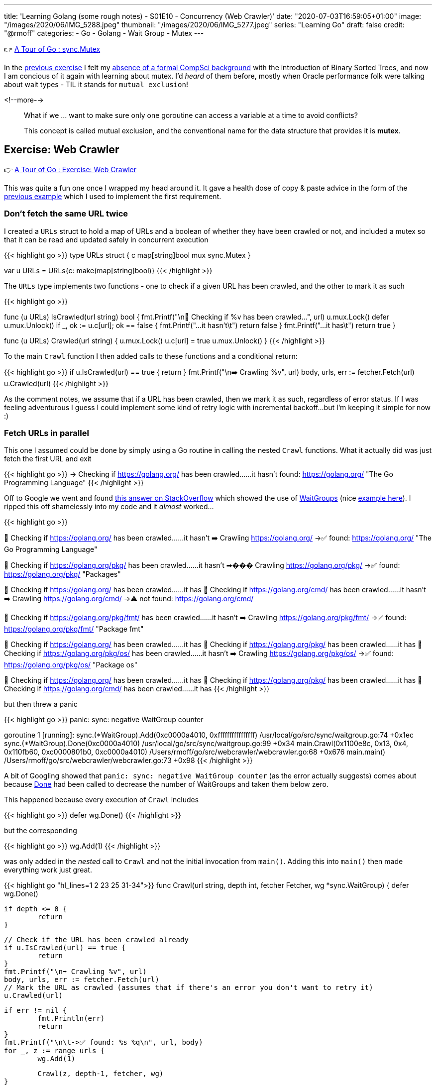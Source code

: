---
title: 'Learning Golang (some rough notes) - S01E10 - Concurrency (Web Crawler)'
date: "2020-07-03T16:59:05+01:00"
image: "/images/2020/06/IMG_5288.jpeg"
thumbnail: "/images/2020/06/IMG_5277.jpeg"
series: "Learning Go"
draft: false
credit: "@rmoff"
categories:
- Go
- Golang
- Wait Group
- Mutex
---

👉 https://tour.golang.org/concurrency/9[A Tour of Go : sync.Mutex]

In the link:/2020/07/02/learning-golang-some-rough-notes-s01e09-concurrency-channels-goroutines/[previous exercise] I felt my link:/2020/06/25/learning-golang-some-rough-notes-s01e00/[absence of a formal CompSci background] with the introduction of Binary Sorted Trees, and now I am concious of it again with learning about mutex. I'd _heard_ of them before, mostly when Oracle performance folk were talking about wait types - TIL it stands for `mutual exclusion`! 

<!--more-->


> What if we … want to make sure only one goroutine can access a variable at a time to avoid conflicts?
>
> This concept is called mutual exclusion, and the conventional name for the data structure that provides it is *mutex*.

== Exercise: Web Crawler

👉 https://tour.golang.org/concurrency/10[A Tour of Go : Exercise: Web Crawler]

This was quite a fun one once I wrapped my head around it. It gave a health dose of copy & paste advice in the form of the https://tour.golang.org/concurrency/9[previous example] which I used to implement the first requirement.

=== Don't fetch the same URL twice

I created a `URLs` struct to hold a map of URLs and a boolean of whether they have been crawled or not, and included a mutex so that it can be read and updated safely in concurrent execution

{{< highlight go >}}
type URLs struct {
	c   map[string]bool
	mux sync.Mutex
}

var u URLs = URLs{c: make(map[string]bool)}
{{< /highlight >}}

The `URLs` type implements two functions - one to check if a given URL has been crawled, and the other to mark it as such

{{< highlight go >}}

func (u URLs) IsCrawled(url string) bool {
	fmt.Printf("\n👀 Checking if %v has been crawled…", url)
	u.mux.Lock()
	defer u.mux.Unlock()
	if _, ok := u.c[url]; ok == false {
		fmt.Printf("…it hasn't\t")
		return false
	}
	fmt.Printf("…it has\t")
	return true
}

func (u URLs) Crawled(url string) {
	u.mux.Lock()
	u.c[url] = true
	u.mux.Unlock()
}
{{< /highlight >}}

To the main `Crawl` function I then added calls to these functions and a conditional return: 

{{< highlight go >}}
// Check if the URL has been crawled already
if u.IsCrawled(url) == true {
    return
}
fmt.Printf("\n➡️ Crawling %v", url)
body, urls, err := fetcher.Fetch(url)
// Mark the URL as crawled (assumes that if there's an error you don't want to retry it)
u.Crawled(url)
{{< /highlight >}}

As the comment notes, we assume that if a URL has been crawled, then we mark it as such, regardless of error status. If I was feeling adventurous I guess I could implement some kind of retry logic with incremental backoff…but I'm keeping it simple for now :) 

=== Fetch URLs in parallel

This one I assumed could be done by simply using a Go routine in calling the nested `Crawl` functions. What it actually did was just fetch the first URL and exit

{{< highlight go >}}
-> Checking if https://golang.org/ has been crawled……it hasn't	
	found: https://golang.org/ "The Go Programming Language"
{{< /highlight >}}

Off to Google we went and found https://stackoverflow.com/a/12250366/350613[this answer on StackOverflow] which showed the use of https://golang.org/pkg/sync/#WaitGroup[WaitGroups] (nice https://gobyexample.com/waitgroups[example here]). I ripped this off shamelessly into my code and it _almost_ worked…

{{< highlight go >}}

👀 Checking if https://golang.org/ has been crawled……it hasn't	
➡️ Crawling https://golang.org/
	->✅ found: https://golang.org/ "The Go Programming Language"

👀 Checking if https://golang.org/pkg/ has been crawled……it hasn't	
➡��� Crawling https://golang.org/pkg/
	->✅ found: https://golang.org/pkg/ "Packages"

👀 Checking if https://golang.org/ has been crawled……it has	
👀 Checking if https://golang.org/cmd/ has been crawled……it hasn't	
➡️ Crawling https://golang.org/cmd/
	->⚠️ not found: https://golang.org/cmd/

👀 Checking if https://golang.org/pkg/fmt/ has been crawled……it hasn't	
➡️ Crawling https://golang.org/pkg/fmt/
	->✅ found: https://golang.org/pkg/fmt/ "Package fmt"

👀 Checking if https://golang.org/ has been crawled……it has	
👀 Checking if https://golang.org/pkg/ has been crawled……it has	
👀 Checking if https://golang.org/pkg/os/ has been crawled……it hasn't	
➡️ Crawling https://golang.org/pkg/os/
	->✅ found: https://golang.org/pkg/os/ "Package os"

👀 Checking if https://golang.org/ has been crawled……it has	
👀 Checking if https://golang.org/pkg/ has been crawled……it has	
👀 Checking if https://golang.org/cmd/ has been crawled……it has	
{{< /highlight >}}

but then threw a panic

{{< highlight go >}}
panic: sync: negative WaitGroup counter

goroutine 1 [running]:
sync.(*WaitGroup).Add(0xc0000a4010, 0xffffffffffffffff)
	/usr/local/go/src/sync/waitgroup.go:74 +0x1ec
sync.(*WaitGroup).Done(0xc0000a4010)
	/usr/local/go/src/sync/waitgroup.go:99 +0x34
main.Crawl(0x1100e8c, 0x13, 0x4, 0x110fb60, 0xc0000801b0, 0xc0000a4010)
	/Users/rmoff/go/src/webcrawler/webcrawler.go:68 +0x676
main.main()
	/Users/rmoff/go/src/webcrawler/webcrawler.go:73 +0x98
{{< /highlight >}}

A bit of Googling showed that `panic: sync: negative WaitGroup counter` (as the error actually suggests) comes about because https://golang.org/pkg/sync/#WaitGroup.Done[Done] had been called to decrease the number of WaitGroups and taken them below zero. 

This happened because every execution of `Crawl` includes

{{< highlight go >}}
defer wg.Done()
{{< /highlight >}}

but the corresponding 

{{< highlight go >}}
wg.Add(1)
{{< /highlight >}}

was only added in the _nested_ call to `Crawl` and not the initial invocation from `main()`. Adding this into `main()` then made everything work just great.

{{< highlight go "hl_lines=1 2 23 25 31-34">}}
func Crawl(url string, depth int, fetcher Fetcher, wg *sync.WaitGroup) {
	defer wg.Done()

	if depth <= 0 {
		return
	}

	// Check if the URL has been crawled already
	if u.IsCrawled(url) == true {
		return
	}
	fmt.Printf("\n➡️ Crawling %v", url)
	body, urls, err := fetcher.Fetch(url)
	// Mark the URL as crawled (assumes that if there's an error you don't want to retry it)
	u.Crawled(url)

	if err != nil {
		fmt.Println(err)
		return
	}
	fmt.Printf("\n\t->✅ found: %s %q\n", url, body)
	for _, z := range urls {
		wg.Add(1)

		Crawl(z, depth-1, fetcher, wg)
	}

}

func main() {
	wg := &sync.WaitGroup{}
	wg.Add(1)
	Crawl("https://golang.org/", 4, fetcher, wg)
	wg.Wait()
}
{{< /highlight >}}

'''
== 📺 More Episodes…

* link:/2020/06/25/learning-golang-some-rough-notes-s01e00/[S01E00 - Background]
* link:/2020/06/25/learning-golang-some-rough-notes-s01e01-pointers/[S01E01 - Pointers]
* link:/2020/06/25/learning-golang-some-rough-notes-s01e02-slices/[S01E02 - Slices]
* link:/2020/06/29/learning-golang-some-rough-notes-s01e03-maps/[S01E03 - Maps]
* link:/2020/06/29/learning-golang-some-rough-notes-s01e04-function-closures/[S01E04 - Function Closures]
* link:/2020/06/30/learning-golang-some-rough-notes-s01e05-interfaces/[S01E05 - Interfaces]
* link:/2020/07/01/learning-golang-some-rough-notes-s01e06-errors/[S01E06 - Errors]
* link:/2020/07/01/learning-golang-some-rough-notes-s01e07-readers/[S01E07 - Readers]
* link:/2020/07/02/learning-golang-some-rough-notes-s01e08-images/[S01E08 - Images]
* link:/2020/07/02/learning-golang-some-rough-notes-s01e09-concurrency-channels-goroutines/[S01E09 - Concurrency (Channels, Goroutines)]
* *S01E10 - Concurrency (Web Crawler)*
